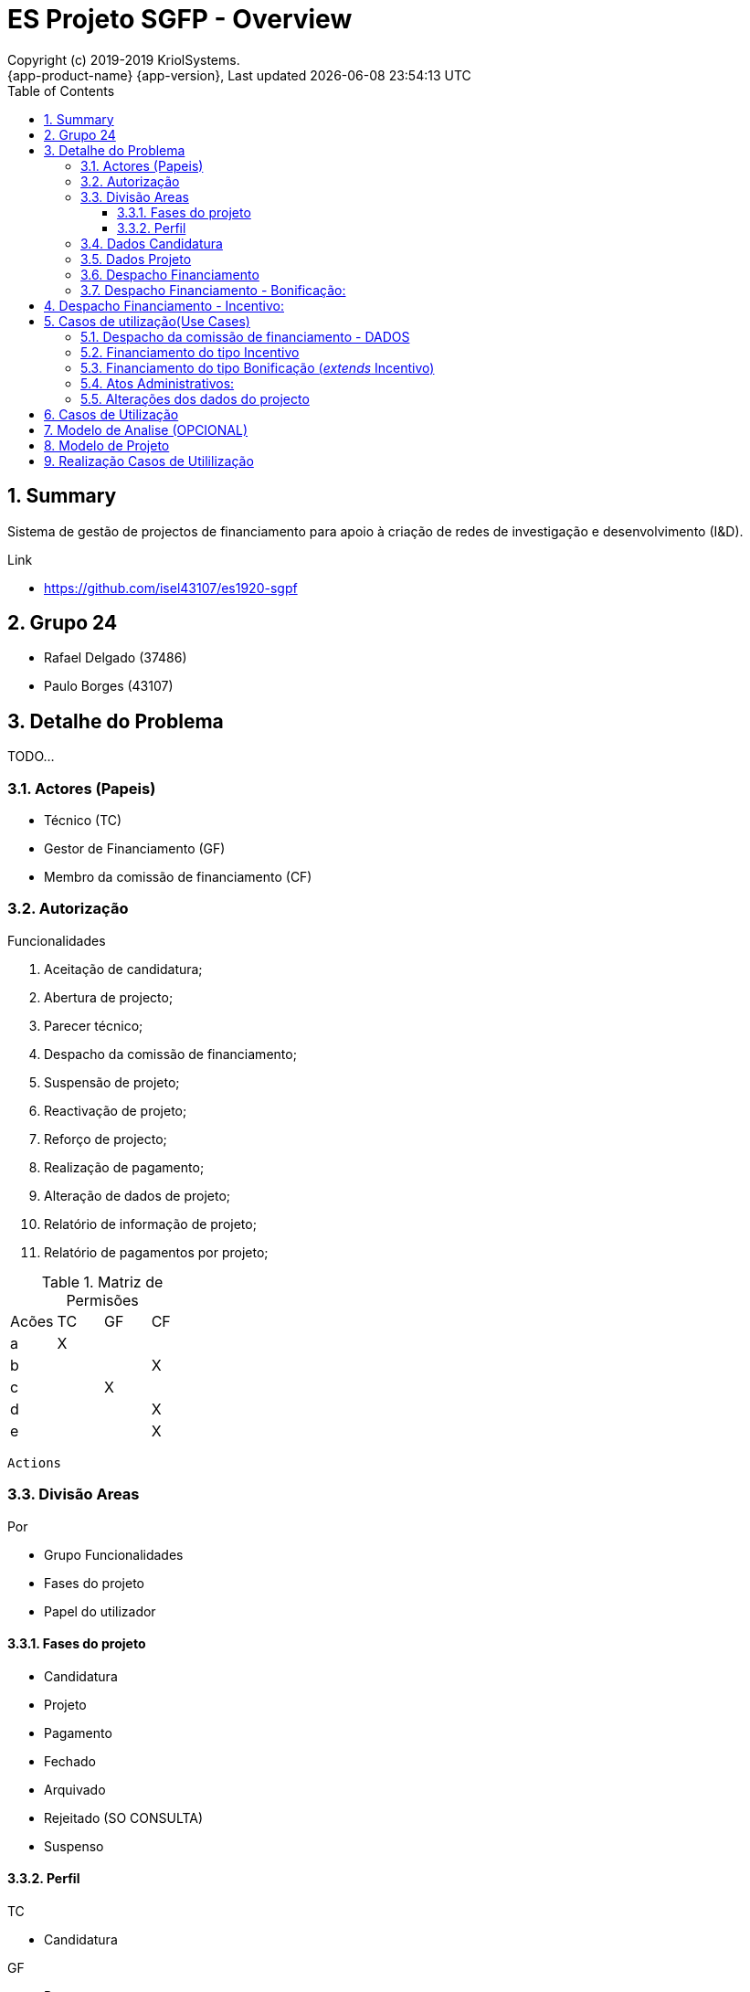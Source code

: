 // Global settings
:ascii-ids:
:encoding: UTF-8
:lang: pt_PT
:icons: font
:toc:
:toc-placement!:
:toclevels: 3
:numbered:
:stem:

ifdef::env-github[]
:imagesdir: images/
endif::[]

[[doc]]
= ES Projeto SGFP - Overview
:author: Copyright (c) 2019-2019 KriolSystems.
:revnumber: {app-product-name} {app-version}
:revdate: {last-update-label} {docdatetime}
:version-label!:


toc::[]

[[doc.summary]]
== Summary

Sistema de gestão de projectos de financiamento para apoio à criação de redes de investigação e desenvolvimento (I&D).

Link 

* https://github.com/isel43107/es1920-sgpf

== Grupo 24

* Rafael Delgado (37486)
* Paulo Borges (43107)

== Detalhe do Problema

TODO...

=== Actores (Papeis)

* Técnico (TC)
* Gestor de Financiamento (GF)
* Membro da comissão de financiamento (CF)


=== Autorização

Funcionalidades

a. Aceitação de candidatura;
b. Abertura de projecto;
c. Parecer técnico;
d. Despacho da comissão de financiamento;
e. Suspensão de projeto;
f. Reactivação de projeto;
g. Reforço de projecto;
h. Realização de pagamento;
i. Alteração de dados de projeto;
j. Relatório de informação de projeto;
k. Relatório de pagamentos por projeto;

.Matriz de Permisões 
|====
|Acões  |TC |GF |CF
|a      |X  |   |
|b      |   |   |X
|c      |   |X  |
|d      |   |   |X
|e      |   |   |X
|====


----
Actions
----


=== Divisão Areas

Por 

* Grupo Funcionalidades
* Fases do projeto 
* Papel do utilizador


==== Fases do projeto

* Candidatura
* Projeto 
* Pagamento
* Fechado
* Arquivado 
* Rejeitado (SO CONSULTA)
* Suspenso

==== Perfil 

TC

* Candidatura

GF 

* Parecer
* Pagamento

CF 

* Despachos


=== Dados Candidatura

Dados do promotor e do projecto

* Promotor (Designação, Nacionalidade)
* Responsável por contactos (Nome, telefone, e-mail)
* Projeto
** Montante de financiamento solicitado
** Tipo de projecto (incentivo, bonificação)


=== Dados Projeto 

* Promotor (Designação, Nacionalidade, NIF)
* Responsável por contactos (Nome, Telefone, e-mail)
* Projeto (Designação, Descrição, NIB)
** Montante de financiamento solicitado
** Tipo de projecto (Incentivo ou Bonificação)


=== Despacho Financiamento 

* Custo Elegivel
* Montante de Financiamento
* Prazo de execução 

Tipos de despachos financiado: 

=== Despacho Financiamento - Bonificação: 

* Taxa bonificação,  
* Periodo : Data inicio, Data Fim
* Montante máximo de bonificação 


== Despacho Financiamento - Incentivo: 

* Prazo validade: Data fim de pagamento
* Numero prestações


== Casos de utilização(Use Cases)

* US-1 - Autenticar no Sistema
* US-2 - Registar Candidatura
* US-3 - Abrir Candidatura 
* US-4 - Arquivar Candidatura
* US-5 - Reenquadrar Candidatura




=== Despacho da comissão de financiamento - DADOS

* Custo elegível, 
* Montante de financiamento
* Prazo de execução

=== Financiamento do tipo Incentivo

* Custo elegível
* Montante de financiamento/Limite de financiamento

=== Financiamento do tipo Bonificação (__extends__ Incentivo)

* Montante máximo de bonificação
* Taxa de bonificação
* Período

----
Uma bonificação é um subsídio aos juros de um empréstimo, previamente contratado com um banco, para
desenvolvimento de um projecto de I&D. 

A percentagem é relativa ao juro do empréstimo.
----


=== Atos Administrativos:

Aceitação Candidatura

* Campos: Designação, Tipo Financiamento
* Decisão: Enquadre, Não Enquadre

Parecer Técnico

* Compos: Parecer (texto livre)
* Decisão: Favoravel, Arquivar


Despacho Abertura

* Campos: Gestor Financeiro
* Decisão: Abrir, 


Despacho Financiamento

* Decisão: (aprovar, rejeitar ou transformar em bonificação)


=== Alterações dos dados do projecto

TODO ...


== Casos de Utilização 

TODO...


== Modelo de Analise (OPCIONAL)

TODO.. 

== Modelo de Projeto

TODO.. 


== Realização Casos de Utililização 

TODO...

